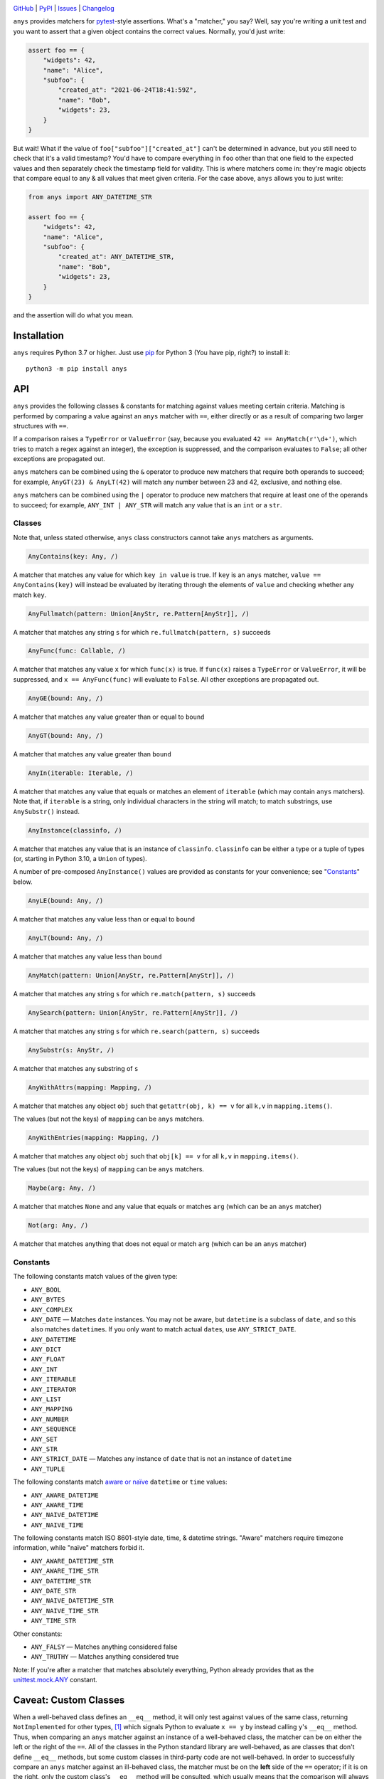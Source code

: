 |repostatus| |ci-status| |coverage| |pyversions| |conda| |license|

.. |repostatus| image:: https://www.repostatus.org/badges/latest/active.svg
    :target: https://www.repostatus.org/#active
    :alt: Project Status: Active — The project has reached a stable, usable
          state and is being actively developed.

.. |ci-status| image:: https://github.com/jwodder/anys/actions/workflows/test.yml/badge.svg
    :target: https://github.com/jwodder/anys/actions/workflows/test.yml
    :alt: CI Status

.. |coverage| image:: https://codecov.io/gh/jwodder/anys/branch/master/graph/badge.svg
    :target: https://codecov.io/gh/jwodder/anys

.. |pyversions| image:: https://img.shields.io/pypi/pyversions/anys.svg
    :target: https://pypi.org/project/anys/

.. |conda| image:: https://img.shields.io/conda/vn/conda-forge/anys.svg
    :target: https://anaconda.org/conda-forge/anys
    :alt: Conda Version

.. |license| image:: https://img.shields.io/github/license/jwodder/anys.svg
    :target: https://opensource.org/licenses/MIT
    :alt: MIT License

`GitHub <https://github.com/jwodder/anys>`_
| `PyPI <https://pypi.org/project/anys/>`_
| `Issues <https://github.com/jwodder/anys/issues>`_
| `Changelog <https://github.com/jwodder/anys/blob/master/CHANGELOG.md>`_

``anys`` provides matchers for pytest_-style assertions.  What's a "matcher,"
you say?  Well, say you're writing a unit test and you want to assert that a
given object contains the correct values.  Normally, you'd just write:

.. code:: python

    assert foo == {
        "widgets": 42,
        "name": "Alice",
        "subfoo": {
            "created_at": "2021-06-24T18:41:59Z",
            "name": "Bob",
            "widgets": 23,
        }
    }

But wait!  What if the value of ``foo["subfoo"]["created_at"]`` can't be
determined in advance, but you still need to check that it's a valid timestamp?
You'd have to compare everything in ``foo`` other than that one field to the
expected values and then separately check the timestamp field for validity.
This is where matchers come in: they're magic objects that compare equal to any
& all values that meet given criteria.  For the case above, ``anys`` allows you
to just write:

.. code:: python

    from anys import ANY_DATETIME_STR

    assert foo == {
        "widgets": 42,
        "name": "Alice",
        "subfoo": {
            "created_at": ANY_DATETIME_STR,
            "name": "Bob",
            "widgets": 23,
        }
    }

and the assertion will do what you mean.

.. _pytest: https://docs.pytest.org

Installation
============
``anys`` requires Python 3.7 or higher.  Just use `pip <https://pip.pypa.io>`_
for Python 3 (You have pip, right?) to install it::

    python3 -m pip install anys


API
===

``anys`` provides the following classes & constants for matching against values
meeting certain criteria.  Matching is performed by comparing a value against
an ``anys`` matcher with ``==``, either directly or as a result of comparing
two larger structures with ``==``.

If a comparison raises a ``TypeError`` or ``ValueError`` (say, because you
evaluated ``42 == AnyMatch(r'\d+')``, which tries to match a regex against an
integer), the exception is suppressed, and the comparison evaluates to
``False``; all other exceptions are propagated out.

``anys`` matchers can be combined using the ``&`` operator to produce new
matchers that require both operands to succeed; for example, ``AnyGT(23) &
AnyLT(42)`` will match any number between 23 and 42, exclusive, and nothing
else.

``anys`` matchers can be combined using the ``|`` operator to produce new
matchers that require at least one of the operands to succeed; for example,
``ANY_INT | ANY_STR`` will match any value that is an ``int`` or a ``str``.

Classes
-------

Note that, unless stated otherwise, ``anys`` class constructors cannot take
``anys`` matchers as arguments.

.. code:: python

    AnyContains(key: Any, /)

A matcher that matches any value for which ``key in value`` is true.  If
``key`` is an ``anys`` matcher, ``value == AnyContains(key)`` will instead be
evaluated by iterating through the elements of ``value`` and checking whether
any match ``key``.

.. code:: python

    AnyFullmatch(pattern: Union[AnyStr, re.Pattern[AnyStr]], /)

A matcher that matches any string ``s`` for which ``re.fullmatch(pattern, s)``
succeeds

.. code:: python

    AnyFunc(func: Callable, /)

A matcher that matches any value ``x`` for which ``func(x)`` is true.  If
``func(x)`` raises a ``TypeError`` or ``ValueError``, it will be suppressed,
and ``x == AnyFunc(func)`` will evaluate to ``False``.  All other exceptions
are propagated out.

.. code:: python

    AnyGE(bound: Any, /)

A matcher that matches any value greater than or equal to ``bound``

.. code:: python

    AnyGT(bound: Any, /)

A matcher that matches any value greater than ``bound``

.. code:: python

    AnyIn(iterable: Iterable, /)

A matcher that matches any value that equals or matches an element of
``iterable`` (which may contain ``anys`` matchers).  Note that, if ``iterable``
is a string, only individual characters in the string will match; to match
substrings, use ``AnySubstr()`` instead.

.. code:: python

    AnyInstance(classinfo, /)

A matcher that matches any value that is an instance of ``classinfo``.
``classinfo`` can be either a type or a tuple of types (or, starting in Python
3.10, a ``Union`` of types).

A number of pre-composed ``AnyInstance()`` values are provided as constants for
your convenience; see "Constants_" below.

.. code:: python

    AnyLE(bound: Any, /)

A matcher that matches any value less than or equal to ``bound``

.. code:: python

    AnyLT(bound: Any, /)

A matcher that matches any value less than ``bound``

.. code:: python

    AnyMatch(pattern: Union[AnyStr, re.Pattern[AnyStr]], /)

A matcher that matches any string ``s`` for which ``re.match(pattern, s)``
succeeds

.. code:: python

    AnySearch(pattern: Union[AnyStr, re.Pattern[AnyStr]], /)

A matcher that matches any string ``s`` for which ``re.search(pattern, s)``
succeeds

.. code:: python

    AnySubstr(s: AnyStr, /)

A matcher that matches any substring of ``s``

.. code:: python

    AnyWithAttrs(mapping: Mapping, /)

A matcher that matches any object ``obj`` such that ``getattr(obj, k) == v``
for all ``k,v`` in ``mapping.items()``.

The values (but not the keys) of ``mapping`` can be ``anys`` matchers.

.. code:: python

    AnyWithEntries(mapping: Mapping, /)

A matcher that matches any object ``obj`` such that ``obj[k] == v`` for all
``k,v`` in ``mapping.items()``.

The values (but not the keys) of ``mapping`` can be ``anys`` matchers.

.. code:: python

    Maybe(arg: Any, /)

A matcher that matches ``None`` and any value that equals or matches ``arg``
(which can be an ``anys`` matcher)

.. code:: python

    Not(arg: Any, /)

A matcher that matches anything that does not equal or match ``arg`` (which can
be an ``anys`` matcher)

Constants
---------

The following constants match values of the given type:

- ``ANY_BOOL``
- ``ANY_BYTES``
- ``ANY_COMPLEX``
- ``ANY_DATE`` — Matches ``date`` instances.  You may not be aware, but
  ``datetime`` is a subclass of ``date``, and so this also matches
  ``datetime``\s.  If you only want to match actual ``date``\s, use
  ``ANY_STRICT_DATE``.
- ``ANY_DATETIME``
- ``ANY_DICT``
- ``ANY_FLOAT``
- ``ANY_INT``
- ``ANY_ITERABLE``
- ``ANY_ITERATOR``
- ``ANY_LIST``
- ``ANY_MAPPING``
- ``ANY_NUMBER``
- ``ANY_SEQUENCE``
- ``ANY_SET``
- ``ANY_STR``
- ``ANY_STRICT_DATE`` — Matches any instance of ``date`` that is not an
  instance of ``datetime``
- ``ANY_TUPLE``

The following constants match `aware or naïve`__ ``datetime`` or ``time``
values:

__ https://docs.python.org/3/library/datetime.html#aware-and-naive-objects

- ``ANY_AWARE_DATETIME``
- ``ANY_AWARE_TIME``
- ``ANY_NAIVE_DATETIME``
- ``ANY_NAIVE_TIME``

The following constants match ISO 8601-style date, time, & datetime strings.
"Aware" matchers require timezone information, while "naïve" matchers forbid
it.

- ``ANY_AWARE_DATETIME_STR``
- ``ANY_AWARE_TIME_STR``
- ``ANY_DATETIME_STR``
- ``ANY_DATE_STR``
- ``ANY_NAIVE_DATETIME_STR``
- ``ANY_NAIVE_TIME_STR``
- ``ANY_TIME_STR``

Other constants:

- ``ANY_FALSY`` — Matches anything considered false
- ``ANY_TRUTHY`` — Matches anything considered true

Note: If you're after a matcher that matches absolutely everything, Python
already provides that as the `unittest.mock.ANY`__ constant.

__ https://docs.python.org/3/library/unittest.mock.html#any

Caveat: Custom Classes
======================

When a well-behaved class defines an ``__eq__`` method, it will only test
against values of the same class, returning ``NotImplemented`` for other types,
[1]_ which signals Python to evaluate ``x == y`` by instead calling ``y``'s
``__eq__`` method.  Thus, when comparing an ``anys`` matcher against an
instance of a well-behaved class, the matcher can be on either the left or the
right of the ``==``.  All of the classes in the Python standard library are
well-behaved, as are classes that don't define ``__eq__`` methods, but some
custom classes in third-party code are not well-behaved.  In order to
successfully compare an ``anys`` matcher against an ill-behaved class, the
matcher must be on the **left** side of the ``==`` operator; if it is on the
right, only the custom class's ``__eq__`` method will be consulted, which
usually means that the comparison will always evaluate to false.

.. [1] In order to work their magic, ``anys`` matchers do not follow this rule,
       and so they are not well-behaved.  "Do as I say, not as I do," as they
       say.
